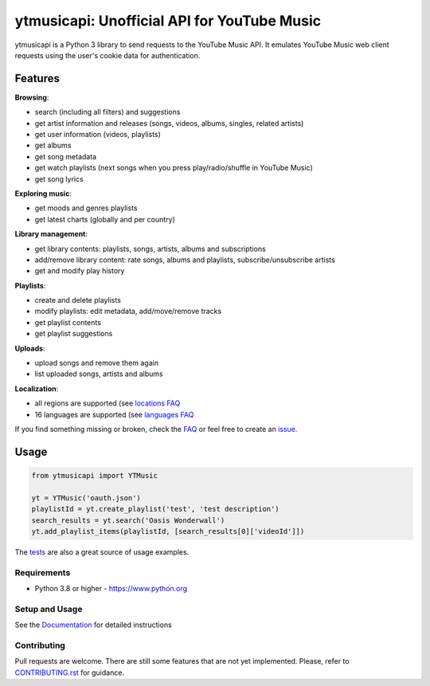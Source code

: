 ytmusicapi: Unofficial API for YouTube Music
############################################

.. image:: https://img.shields.io/pypi/dm/ytmusicapi?style=flat-square
    :alt: PyPI Downloads
    :target: https://pypi.org/project/ytmusicapi/

.. image:: https://badges.gitter.im/sigma67/ytmusicapi.svg
   :alt: Ask questions at https://gitter.im/sigma67/ytmusicapi
   :target: https://gitter.im/sigma67/ytmusicapi

.. image:: https://img.shields.io/codecov/c/github/sigma67/ytmusicapi?style=flat-square
    :alt: Code coverage
    :target: https://codecov.io/gh/sigma67/ytmusicapi

.. image:: https://img.shields.io/github/v/release/sigma67/ytmusicapi?style=flat-square
    :alt: Latest release
    :target: https://github.com/sigma67/ytmusicapi/releases/latest

.. image:: https://img.shields.io/github/commits-since/sigma67/ytmusicapi/latest?style=flat-square
    :alt: Commits since latest release
    :target: https://github.com/sigma67/ytmusicapi/commits


ytmusicapi is a Python 3 library to send requests to the YouTube Music API.
It emulates YouTube Music web client requests using the user's cookie data for authentication.

.. features

Features
--------

| **Browsing**:

* search (including all filters) and suggestions
* get artist information and releases (songs, videos, albums, singles, related artists)
* get user information (videos, playlists)
* get albums
* get song metadata
* get watch playlists (next songs when you press play/radio/shuffle in YouTube Music)
* get song lyrics

| **Exploring music**:

* get moods and genres playlists
* get latest charts (globally and per country)

| **Library management**:

* get library contents: playlists, songs, artists, albums and subscriptions
* add/remove library content: rate songs, albums and playlists, subscribe/unsubscribe artists
* get and modify play history

| **Playlists**:

* create and delete playlists
* modify playlists: edit metadata, add/move/remove tracks
* get playlist contents
* get playlist suggestions

| **Uploads**:

* upload songs and remove them again
* list uploaded songs, artists and albums

| **Localization**:

* all regions are supported (see `locations FAQ <https://ytmusicapi.readthedocs.io/en/stable/faq.html#which-values-can-i-use-for-locations>`__
* 16 languages are supported (see `languages FAQ <https://ytmusicapi.readthedocs.io/en/stable/faq.html#which-values-can-i-use-for-languages>`__


If you find something missing or broken,
check the `FAQ <https://ytmusicapi.readthedocs.io/en/stable/faq.html>`__ or
feel free to create an `issue <https://github.com/sigma67/ytmusicapi/issues/new/choose>`__.


Usage
------
.. code-block:: python

    from ytmusicapi import YTMusic

    yt = YTMusic('oauth.json')
    playlistId = yt.create_playlist('test', 'test description')
    search_results = yt.search('Oasis Wonderwall')
    yt.add_playlist_items(playlistId, [search_results[0]['videoId']])

The `tests <https://github.com/sigma67/ytmusicapi/blob/master/tests/>`_ are also a great source of usage examples.

.. end-features

Requirements
==============

- Python 3.8 or higher - https://www.python.org

Setup and Usage
===============

See the `Documentation <https://ytmusicapi.readthedocs.io/en/latest/usage.html>`_ for detailed instructions

Contributing
==============

Pull requests are welcome. There are still some features that are not yet implemented.
Please, refer to `CONTRIBUTING.rst <https://github.com/sigma67/ytmusicapi/blob/master/CONTRIBUTING.rst>`_ for guidance.
